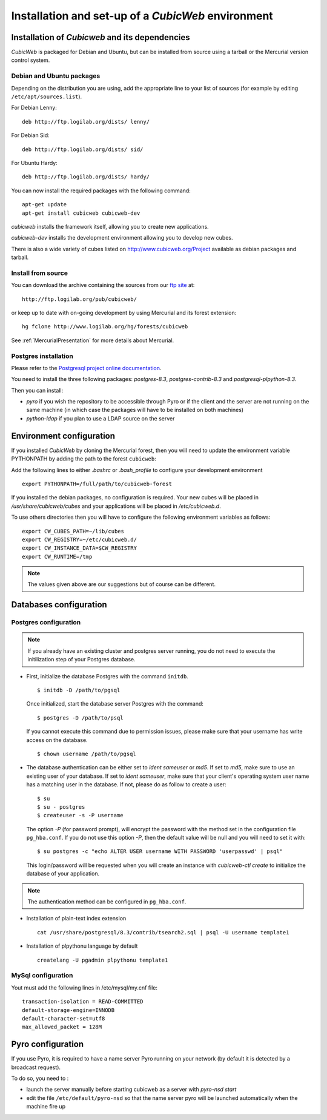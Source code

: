 .. -*- coding: utf-8 -*-

.. _SetUpEnv:

===================================================
Installation and set-up of a `CubicWeb` environment
===================================================

Installation of `Cubicweb` and its dependencies
-----------------------------------------------

`CubicWeb` is packaged for Debian and Ubuntu, but can be installed from source
using a tarball or the Mercurial version control system.

.. _DebianInstallation:

Debian and Ubuntu packages
```````````````````````````

Depending on the distribution you are using, add the appropriate line to your list
of sources (for example by editing ``/etc/apt/sources.list``).

For Debian Lenny::

  deb http://ftp.logilab.org/dists/ lenny/

For Debian Sid::

  deb http://ftp.logilab.org/dists/ sid/

For Ubuntu Hardy::

  deb http://ftp.logilab.org/dists/ hardy/


You can now install the required packages with the following command::

  apt-get update
  apt-get install cubicweb cubicweb-dev

`cubicweb` installs the framework itself, allowing you to create
new applications.

`cubicweb-dev` installs the development environment allowing you to
develop new cubes.

There is also a wide variety of cubes listed on http://www.cubicweb.org/Project available as debian packages and tarball.


Install from source
```````````````````

You can download the archive containing the sources from our `ftp site`_ at::

  http://ftp.logilab.org/pub/cubicweb/

.. _`ftp site`: http://ftp.logilab.org/pub/cubicweb/

or keep up to date with on-going development by using Mercurial and its forest
extension::

  hg fclone http://www.logilab.org/hg/forests/cubicweb

See :ref:`MercurialPresentation` for more details about Mercurial.

Postgres installation
`````````````````````

Please refer to the `Postgresql project online documentation`_.

.. _`Postgresql project online documentation`: http://www.postgresql.org/

You need to install the three following packages: `postgres-8.3`,
`postgres-contrib-8.3` and `postgresql-plpython-8.3`.


Then you can install:

* `pyro` if you wish the repository to be accessible through Pyro
  or if the client and the server are not running on the same machine
  (in which case the packages will have to be installed on both
  machines)

* `python-ldap` if you plan to use a LDAP source on the server

.. _ConfigurationEnv:

Environment configuration
-------------------------

If you installed `CubicWeb` by cloning the Mercurial forest, then you
will need to update the environment variable PYTHONPATH by adding
the path to the forest ``cubicweb``:

Add the following lines to either `.bashrc` or `.bash_profile` to configure
your development environment ::

  export PYTHONPATH=/full/path/to/cubicweb-forest

If you installed the debian packages, no configuration is required.
Your new cubes will be placed in `/usr/share/cubicweb/cubes` and
your applications will be placed in `/etc/cubicweb.d`.

To use others directories then you will have to configure the
following environment variables as follows::

    export CW_CUBES_PATH=~/lib/cubes
    export CW_REGISTRY=~/etc/cubicweb.d/
    export CW_INSTANCE_DATA=$CW_REGISTRY
    export CW_RUNTIME=/tmp

.. note::
    The values given above are our suggestions but of course
    can be different.


Databases configuration
-----------------------



.. _ConfigurationPostgres:

Postgres configuration
``````````````````````

.. note::
    If you already have an existing cluster and postgres server
    running, you do not need to execute the initilization step
    of your Postgres database.

* First, initialize the database Postgres with the command ``initdb``.
  ::

    $ initdb -D /path/to/pgsql

  Once initialized, start the database server Postgres
  with the command::

    $ postgres -D /path/to/psql

  If you cannot execute this command due to permission issues, please
  make sure that your username has write access on the database.
  ::

    $ chown username /path/to/pgsql

* The database authentication can be either set to `ident sameuser`
  or `md5`.
  If set to `md5`, make sure to use an existing user
  of your database.
  If set to `ident sameuser`, make sure that your
  client's operating system user name has a matching user in
  the database. If not, please do as follow to create a user::

    $ su
    $ su - postgres
    $ createuser -s -P username

  The option `-P` (for password prompt), will encrypt the password with
  the method set in the configuration file ``pg_hba.conf``.
  If you do not use this option `-P`, then the default value will be null
  and you will need to set it with::

    $ su postgres -c "echo ALTER USER username WITH PASSWORD 'userpasswd' | psql"

  This login/password will be requested when you will create an
  instance with `cubicweb-ctl create` to initialize the database of
  your application.

.. note::
    The authentication method can be configured in ``pg_hba.conf``.


.. FIXME Are these steps really necessary? It seemed to work without.

* Installation of plain-text index extension ::

    cat /usr/share/postgresql/8.3/contrib/tsearch2.sql | psql -U username template1

* Installation of plpythonu language by default ::

    createlang -U pgadmin plpythonu template1

MySql configuration
```````````````````
Yout must add the following lines in /etc/mysql/my.cnf file::

    transaction-isolation = READ-COMMITTED
    default-storage-engine=INNODB
    default-character-set=utf8
    max_allowed_packet = 128M

Pyro configuration
------------------

If you use Pyro, it is required to have a name server Pyro running on your
network (by default it is detected by a broadcast request).

To do so, you need to :

* launch the server manually before starting cubicweb as a server with
  `pyro-nsd start`

* edit the file ``/etc/default/pyro-nsd`` so that the name server pyro
  will be launched automatically when the machine fire up

